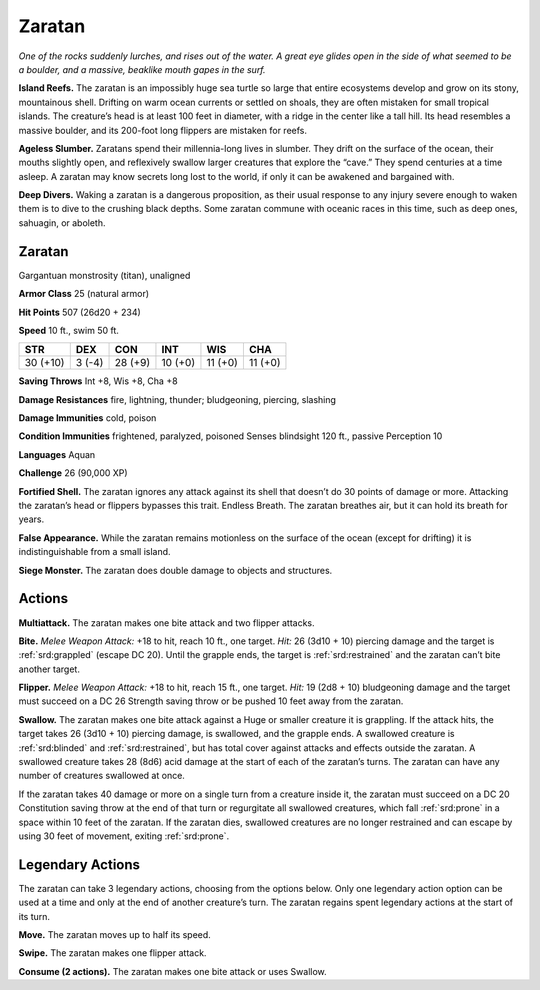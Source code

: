 
.. _tob:zaratan:

Zaratan
-------

*One of the rocks suddenly lurches, and rises out of the water. A
great eye glides open in the side of what seemed to be a boulder, and
a massive, beaklike mouth gapes in the surf.*

**Island Reefs.** The zaratan is an impossibly huge sea turtle
so large that entire ecosystems develop and grow on its stony,
mountainous shell. Drifting on warm ocean currents or settled
on shoals, they are often mistaken for small tropical islands. The
creature’s head is at least 100 feet in diameter, with a ridge in the
center like a tall hill. Its head resembles a massive boulder, and
its 200-foot long flippers are mistaken for reefs.

**Ageless Slumber.** Zaratans spend their millennia-long
lives in slumber. They drift on the surface of the ocean, their
mouths slightly open, and reflexively swallow larger creatures
that explore the “cave.” They spend centuries at a time asleep. A
zaratan may know secrets long lost to the world, if only it can be
awakened and bargained with.

**Deep Divers.** Waking a zaratan is a dangerous proposition, as
their usual response to any injury severe enough to waken them
is to dive to the crushing black depths. Some zaratan commune
with oceanic races in this time, such as deep ones, sahuagin, or
aboleth.

Zaratan
~~~~~~~

Gargantuan monstrosity (titan), unaligned

**Armor Class** 25 (natural armor)

**Hit Points** 507 (26d20 + 234)

**Speed** 10 ft., swim 50 ft.

+-----------+----------+-----------+-----------+-----------+-----------+
| STR       | DEX      | CON       | INT       | WIS       | CHA       |
+===========+==========+===========+===========+===========+===========+
| 30 (+10)  | 3 (-4)   | 28 (+9)   | 10 (+0)   | 11 (+0)   | 11 (+0)   |
+-----------+----------+-----------+-----------+-----------+-----------+

**Saving Throws** Int +8, Wis +8, Cha +8

**Damage Resistances** fire, lightning, thunder; bludgeoning,
piercing, slashing

**Damage Immunities** cold, poison

**Condition Immunities** frightened, paralyzed, poisoned
Senses blindsight 120 ft., passive Perception 10

**Languages** Aquan

**Challenge** 26 (90,000 XP)

**Fortified Shell.** The zaratan ignores any attack against its shell
that doesn’t do 30 points of damage or more. Attacking the
zaratan’s head or flippers bypasses this trait.
Endless Breath. The zaratan breathes air, but it can hold
its breath for years.

**False Appearance.** While the zaratan remains
motionless on the surface of the ocean
(except for drifting) it is indistinguishable
from a small island.

**Siege Monster.** The zaratan does
double damage to objects
and structures.

Actions
~~~~~~~

**Multiattack.** The zaratan makes one bite attack and two flipper
attacks.

**Bite.** *Melee Weapon Attack:* +18 to hit, reach 10 ft., one target.
*Hit:* 26 (3d10 + 10) piercing damage and the target is :ref:`srd:grappled`
(escape DC 20). Until the grapple ends, the target is :ref:`srd:restrained`
and the zaratan can’t bite another target.

**Flipper.** *Melee Weapon Attack:* +18 to hit, reach 15 ft., one
target. *Hit:* 19 (2d8 + 10) bludgeoning damage and the target
must succeed on a DC 26 Strength saving throw or be pushed
10 feet away from the zaratan.

**Swallow.** The zaratan makes one bite attack against a Huge
or smaller creature it is grappling. If the attack hits, the target
takes 26 (3d10 + 10) piercing damage, is swallowed, and the
grapple ends. A swallowed creature is :ref:`srd:blinded` and :ref:`srd:restrained`,
but has total cover against attacks and effects outside the
zaratan. A swallowed creature takes 28 (8d6) acid damage at
the start of each of the zaratan’s turns. The zaratan can have
any number of creatures swallowed at once.

If the zaratan takes 40 damage or more on a single turn
from a creature inside it, the zaratan must succeed on a DC 20
Constitution saving throw at the end of that turn or regurgitate
all swallowed creatures, which fall :ref:`srd:prone` in a space within 10
feet of the zaratan. If the zaratan dies, swallowed creatures
are no longer restrained and can escape by using 30 feet of
movement, exiting :ref:`srd:prone`.

Legendary Actions
~~~~~~~~~~~~~~~~~

The zaratan can take 3 legendary actions, choosing from the
options below. Only one legendary action option can be used
at a time and only at the end of another creature’s turn. The
zaratan regains spent legendary actions at the start of its turn.

**Move.** The zaratan moves up to half its speed.

**Swipe.** The zaratan makes one flipper attack.

**Consume (2 actions).** The zaratan makes one bite attack or
uses Swallow.

